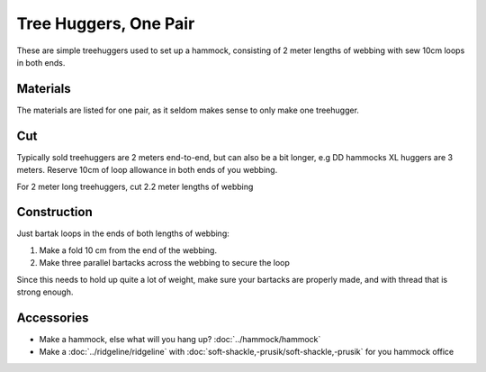 Tree Huggers, One Pair
======================

These are simple treehuggers used to set up a hammock, consisting of 2 meter lengths of webbing with sew 10cm loops in both ends.


.. image:: treehuggers0.jpg




Materials
---------

The materials are listed for one pair, as it seldom makes sense to only make one treehugger.

.. raw:: html

    <form action="" id="materials_form"></form><br>
    <form action="" id="pattern_form"></form><br>
    <table id="bill_of_materials" class="table"></table>
    <script type="text/javascript" src="../_static/pattern_calculator/pattern_calculator.js"></script>
    <script type="text/javascript" src="../_static/pattern_calculator/bill_of_materials.js"></script>

    <script>
       
        function pattern_onchange() {
            let pattern_params = get_params_from_form("pattern_form")
            for (const [key,value] of Object.entries(pattern_params)){
                bom.pattern[key].value = value
            }

            let material_unit_costs = get_params_from_form("materials_form")
            for (const [material_key,unit_cost] of Object.entries(material_unit_costs)){
                bom.materials[material_key].unit_cost = unit_cost
            }

            // specific material and pattern calculations for this type of 
            // stuff sack
            bom.materials.webbing.quantity = (bom.pattern.length.value + 0.2)*2
            bom.make_bom_table(bom.materials)
            make_cut_svg(bom.pattern)
            make_corners_svg(bom.pattern)
            make_channel_svg(bom.pattern)

        }


        pattern = {
            "length": {
                "value": 2,
                "unit": "meter",
                "step": 0.1,
                "min": 1,
                "max": 10,
            },
        }

        materials = {
            "webbing": {
                "item":         "Webbing, 25mm, Savotta PES",
                "quantity":     (pattern.length.value + 0.2)*2,
                "unit":         "meter",
                "unit_cost":    1.7,
            },
            "thread": {
                "item":         "Gutermann Zwilon or Coats Nylbond. #60, bonded nylon",
                "quantity":     1,
                "unit":         "small amount",
                "unit_cost":    0,
            },
        }
        var bom = new BillOfMaterials(pattern, materials)
        bom.make_bom_table()
        bom.make_pattern_form()
        bom.make_material_form()
        document.getElementById("pattern_form").onchange = pattern_onchange;
        document.getElementById("materials_form").onchange = pattern_onchange;
    </script>


Cut
---

Typically sold treehuggers are 2 meters end-to-end, but can also be a bit longer, e.g DD hammocks XL huggers are 3 meters. Reserve 10cm of loop allowance in both ends of you webbing. 

For 2 meter long treehuggers, cut 2.2 meter lengths of webbing

Construction
------------

Just bartak loops in the ends of both lengths of webbing:

1. Make a fold 10 cm from the end of the webbing. 
2. Make three parallel bartacks across the webbing to secure the loop

Since this needs to hold up quite a lot of weight, make sure your bartacks are properly made, and with thread that is strong enough.



.. image:: treehuggers1.jpg

Accessories
-----------

- Make a hammock, else what will you hang up?  :doc:`../hammock/hammock`
- Make a :doc:`../ridgeline/ridgeline` with :doc:`soft-shackle,-prusik/soft-shackle,-prusik` for you hammock office


.. image:: treehuggers2.jpg



